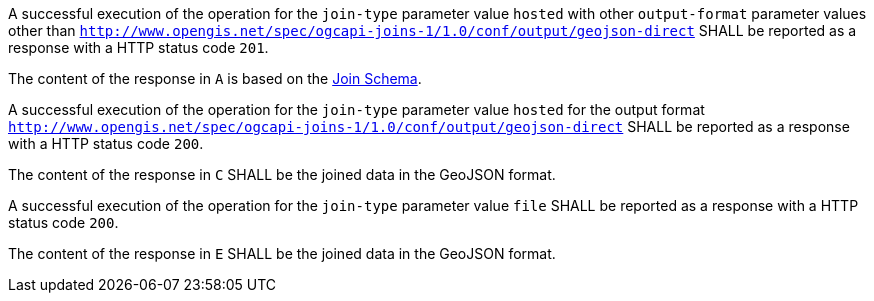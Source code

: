 [requirement,type="general",id="/req/core/joins-post-success",label="/req/core/joins-post-success",obligation="requirement"]
[[req_core_joins-post-success]]
====
[.component,class=part]
--
A successful execution of the operation for the `join-type` parameter value `hosted` with other `output-format` parameter values other than `http://www.opengis.net/spec/ogcapi-joins-1/1.0/conf/output/geojson-direct` SHALL be reported as a response with a HTTP status code `201`.
--

[.component,class=part]
--
The content of the response in `A` is based on the <<join_schema, Join Schema>>. 
--

[.component,class=part]
--
A successful execution of the operation for the `join-type` parameter value `hosted` for the output format `http://www.opengis.net/spec/ogcapi-joins-1/1.0/conf/output/geojson-direct` SHALL be reported as a response with a HTTP status code `200`. 
--

[.component,class=part]
--
The content of the response in `C` SHALL be the joined data in the GeoJSON format.
--

[.component,class=part]
--
A successful execution of the operation for the `join-type` parameter value `file`  SHALL be reported as a response with a HTTP status code `200`.
--

[.component,class=part]
--
The content of the response in `E` SHALL be the joined data in the GeoJSON format.
--
====